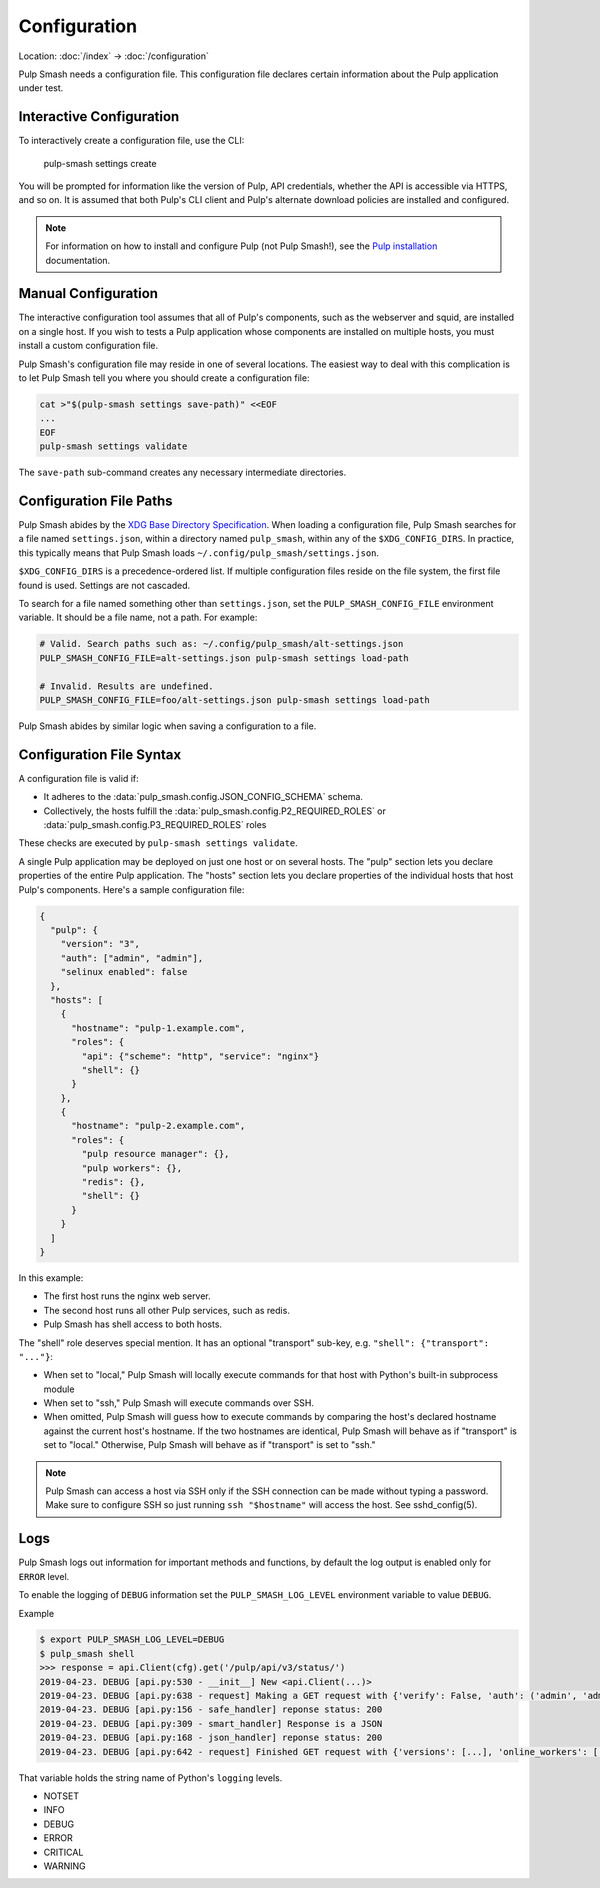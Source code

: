 Configuration
=============

Location: :doc:`/index` → :doc:`/configuration`

Pulp Smash needs a configuration file. This configuration file declares certain
information about the Pulp application under test.

Interactive Configuration
-------------------------

To interactively create a configuration file, use the CLI:

    pulp-smash settings create

You will be prompted for information like the version of Pulp, API credentials,
whether the API is accessible via HTTPS, and so on. It is assumed that both
Pulp's CLI client and Pulp's alternate download policies are installed and
configured.

.. note::

    For information on how to install and configure Pulp (not Pulp Smash!), see
    the `Pulp installation`_ documentation.

Manual Configuration
--------------------

The interactive configuration tool assumes that all of Pulp's components, such
as the webserver and squid, are installed on a single host. If you wish to tests
a Pulp application whose components are installed on multiple hosts, you must
install a custom configuration file.

Pulp Smash's configuration file may reside in one of several locations. The
easiest way to deal with this complication is to let Pulp Smash tell you where
you should create a configuration file:

.. code-block:: sh

    cat >"$(pulp-smash settings save-path)" <<EOF
    ...
    EOF
    pulp-smash settings validate

The ``save-path`` sub-command creates any necessary intermediate directories.

Configuration File Paths
------------------------

Pulp Smash abides by the `XDG Base Directory Specification`_. When loading a
configuration file, Pulp Smash searches for a file named ``settings.json``,
within a directory named ``pulp_smash``, within any of the ``$XDG_CONFIG_DIRS``.
In practice, this typically means that Pulp Smash loads
``~/.config/pulp_smash/settings.json``.

``$XDG_CONFIG_DIRS`` is a precedence-ordered list. If multiple configuration
files reside on the file system, the first file found is used. Settings are not
cascaded.

To search for a file named something other than ``settings.json``, set the
``PULP_SMASH_CONFIG_FILE`` environment variable. It should be a file name, not a
path. For example:

.. code-block:: sh

    # Valid. Search paths such as: ~/.config/pulp_smash/alt-settings.json
    PULP_SMASH_CONFIG_FILE=alt-settings.json pulp-smash settings load-path

    # Invalid. Results are undefined.
    PULP_SMASH_CONFIG_FILE=foo/alt-settings.json pulp-smash settings load-path

Pulp Smash abides by similar logic when saving a configuration to a file.

Configuration File Syntax
-------------------------

A configuration file is valid if:

* It adheres to the :data:`pulp_smash.config.JSON_CONFIG_SCHEMA` schema.
* Collectively, the hosts fulfill the
  :data:`pulp_smash.config.P2_REQUIRED_ROLES` or
  :data:`pulp_smash.config.P3_REQUIRED_ROLES` roles

These checks are executed by ``pulp-smash settings validate``.


A single Pulp application may be deployed on just one host or on several hosts.
The "pulp" section lets you declare properties of the entire Pulp application.
The "hosts" section lets you declare properties of the individual hosts that
host Pulp's components. Here's a sample configuration file:

.. code-block:: json

    {
      "pulp": {
        "version": "3",
        "auth": ["admin", "admin"],
        "selinux enabled": false
      },
      "hosts": [
        {
          "hostname": "pulp-1.example.com",
          "roles": {
            "api": {"scheme": "http", "service": "nginx"}
            "shell": {}
          }
        },
        {
          "hostname": "pulp-2.example.com",
          "roles": {
            "pulp resource manager": {},
            "pulp workers": {},
            "redis": {},
            "shell": {}
          }
        }
      ]
    }

In this example:

* The first host runs the nginx web server.
* The second host runs all other Pulp services, such as redis.
* Pulp Smash has shell access to both hosts.

The "shell" role deserves special mention. It has an optional "transport"
sub-key, e.g. ``"shell": {"transport": "..."}``:

* When set to "local," Pulp Smash will locally execute commands for that host
  with Python's built-in subprocess module
* When set to "ssh," Pulp Smash will execute commands over SSH.
* When omitted, Pulp Smash will guess how to execute commands by comparing the
  host's declared hostname against the current host's hostname. If the two
  hostnames are identical, Pulp Smash will behave as if "transport" is set to
  "local." Otherwise, Pulp Smash will behave as if "transport" is set to "ssh."

.. note::

    Pulp Smash can access a host via SSH only if the SSH connection can be made
    without typing a password. Make sure to configure SSH so just running ``ssh
    "$hostname"`` will access the host. See sshd_config(5).


Logs
----

Pulp Smash logs out information for important methods and functions,
by default the log output is enabled only for ``ERROR`` level.

To enable the logging of ``DEBUG`` information set the
``PULP_SMASH_LOG_LEVEL`` environment variable to value ``DEBUG``.


Example

.. code-block:: console

    $ export PULP_SMASH_LOG_LEVEL=DEBUG
    $ pulp_smash shell
    >>> response = api.Client(cfg).get('/pulp/api/v3/status/')
    2019-04-23. DEBUG [api.py:530 - __init__] New <api.Client(...)>
    2019-04-23. DEBUG [api.py:638 - request] Making a GET request with {'verify': False, 'auth': ('admin', 'admin'), 'url': 'http://FQDN:80/pulp/api/v3/status/'}
    2019-04-23. DEBUG [api.py:156 - safe_handler] reponse status: 200
    2019-04-23. DEBUG [api.py:309 - smart_handler] Response is a JSON
    2019-04-23. DEBUG [api.py:168 - json_handler] reponse status: 200
    2019-04-23. DEBUG [api.py:642 - request] Finished GET request with {'versions': [...], 'online_workers': [...], 'missing_workers': [], 'database_connection': {'connected': True}, 'redis_connection': {'connected': True}}

That variable holds the string name of Python's ``logging`` levels.

- NOTSET
- INFO
- DEBUG
- ERROR
- CRITICAL
- WARNING

.. _Pulp installation:
    http://docs.pulpproject.org/user-guide/installation/index.html
.. _XDG Base Directory Specification:
    https://specifications.freedesktop.org/basedir-spec/basedir-spec-latest.html
